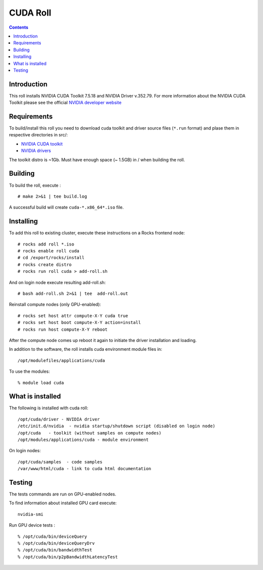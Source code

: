 
.. hightlight:: rest

CUDA  Roll
==================

.. contents::

Introduction
---------------
This roll installs NVIDIA CUDA Toolkit 7.5.18 and NVIDIA Driver v.352.79.
For more information about the NVIDIA CUDA Toolkit please see the official
`NVIDIA developer website <http://developer.nvidia.com>`_

Requirements
-------------

To build/install this roll you need to download cuda toolkit and driver source files (``*.run`` format)
and plase them in respective directories in src/:

+ `NVIDIA CUDA toolkit <https://developer.nvidia.com/cuda-downloads>`_  
+ `NVIDIA drivers <http://www.nvidia.com/drivers>`_

The toolkit distro is ~1Gb.  
Must have enough space (~ 1.5GB) in / when building the roll.

Building
-------------

To build the roll, execute : ::

    # make 2>&1 | tee build.log

A successful build will create  ``cuda-*.x86_64*.iso`` file.

Installing
------------

To add this roll to existing cluster, execute these instructions on a Rocks frontend node: ::

    # rocks add roll *.iso
    # rocks enable roll cuda
    # cd /export/rocks/install
    # rocks create distro
    # rocks run roll cuda > add-roll.sh

And on login node execute resulting add-roll.sh: ::

    # bash add-roll.sh 2>&1 | tee  add-roll.out

Reinstall compute nodes (only GPU-enabled):  ::
    
    # rocks set host attr compute-X-Y cuda true
    # rocks set host boot compute-X-Y action=install
    # rocks run host compute-X-Y reboot

After the compute node comes up reboot it again to initiate the
driver installation and loading.

In addition to the software, the roll installs cuda environment
module files in: ::

    /opt/modulefiles/applications/cuda

To use the modules: ::

    % module load cuda

What is installed 
-----------------

The following is installed with cuda roll: ::

    /opt/cuda/driver - NVIDIA driver
    /etc/init.d/nvidia  - nvidia startup/shutdown script (disabled on login node)
    /opt/cuda   - toolkit (without samples on compute nodes)
    /opt/modules/applications/cuda - module environment

On login nodes: ::

    /opt/cuda/samples  - code samples
    /var/www/html/cuda - link to cuda html documentation


Testing
----------

The tests commands are run on GPU-enabled nodes. 

To find information about installed GPU card execute: ::

    nvidia-smi

Run GPU device tests : ::

    % /opt/cuda/bin/deviceQuery
    % /opt/cuda/bin/deviceQueryDrv
    % /opt/cuda/bin/bandwidthTest 
    % /opt/cuda/bin/p2pBandwidthLatencyTest


